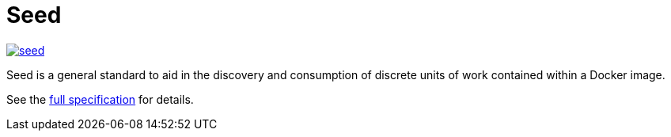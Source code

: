 = Seed

image:https://badges.gitter.im/ngageoint/seed.svg[link="https://gitter.im/ngageoint/seed?utm_source=badge&utm_medium=badge&utm_campaign=pr-badge&utm_content=badge"]

Seed is a general standard to aid in the discovery and consumption of discrete units of work contained within a Docker
image.

See the link:http://ngageoint.github.io/seed/detail.html[full specification] for details.
